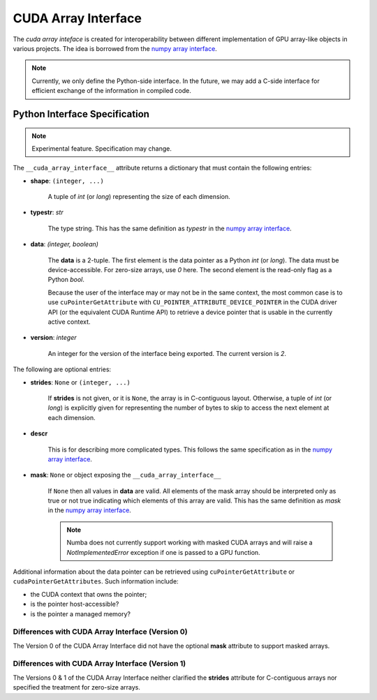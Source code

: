.. _cuda-array-interface:

====================
CUDA Array Interface
====================

The *cuda array inteface* is created for interoperability between different
implementation of GPU array-like objects in various projects.  The idea is
borrowed from the `numpy array interface`_.


.. note::
    Currently, we only define the Python-side interface.  In the future, we may
    add a C-side interface for efficient exchange of the information in
    compiled code.


Python Interface Specification
==============================

.. note:: Experimental feature.  Specification may change.

The ``__cuda_array_interface__`` attribute returns a dictionary that must
contain the following entries:

- **shape**: ``(integer, ...)``

    A tuple of `int` (or `long`) representing the size of each dimension.

- **typestr**: `str`

    The type string.  This has the same definition as *typestr* in the
    `numpy array interface`_.

- **data**: `(integer, boolean)`

    The **data** is a 2-tuple.  The first element is the data pointer
    as a Python `int` (or `long`).  The data must be device-accessible.
    For zero-size arrays, use `0` here.
    The second element is the read-only flag as a Python `bool`.

    Because the user of the interface may or may not be in the same context,
    the most common case is to use ``cuPointerGetAttribute`` with
    ``CU_POINTER_ATTRIBUTE_DEVICE_POINTER`` in the CUDA driver API (or the
    equivalent CUDA Runtime API) to retrieve a device pointer that
    is usable in the currently active context.

- **version**: `integer`

    An integer for the version of the interface being exported.
    The current version is *2*.


The following are optional entries:

- **strides**: ``None`` or ``(integer, ...)``

    If **strides** is not given, or it is ``None``, the array is in
    C-contiguous layout. Otherwise, a tuple of `int` (or `long`) is explicitly
    given for representing the number of bytes to skip to access the next
    element at each dimension.

- **descr**

    This is for describing more complicated types.  This follows the same
    specification as in the `numpy array interface`_.

- **mask**: ``None`` or object exposing the ``__cuda_array_interface__``

    If ``None`` then all values in **data** are valid. All elements of the mask
    array should be interpreted only as true or not true indicating which
    elements of this array are valid. This has the same definition as *mask*
    in the `numpy array interface`_.

    .. note:: Numba does not currently support working with masked CUDA arrays
              and will raise a `NotImplementedError` exception if one is passed
              to a GPU function.




Additional information about the data pointer can be retrieved using
``cuPointerGetAttribute`` or ``cudaPointerGetAttributes``.  Such information
include:

- the CUDA context that owns the pointer;
- is the pointer host-accessible?
- is the pointer a managed memory?


.. _numpy array interface: https://docs.scipy.org/doc/numpy-1.13.0/reference/arrays.interface.html#__array_interface__


Differences with CUDA Array Interface (Version 0) 
-------------------------------------------------

The Version 0 of the CUDA Array Interface did not have the optional **mask**
attribute to support masked arrays.


Differences with CUDA Array Interface (Version 1)
-------------------------------------------------

The Versions 0 & 1 of the CUDA Array Interface neither clarified the
**strides** attribute for C-contiguous arrays nor specified the treatment for
zero-size arrays.
